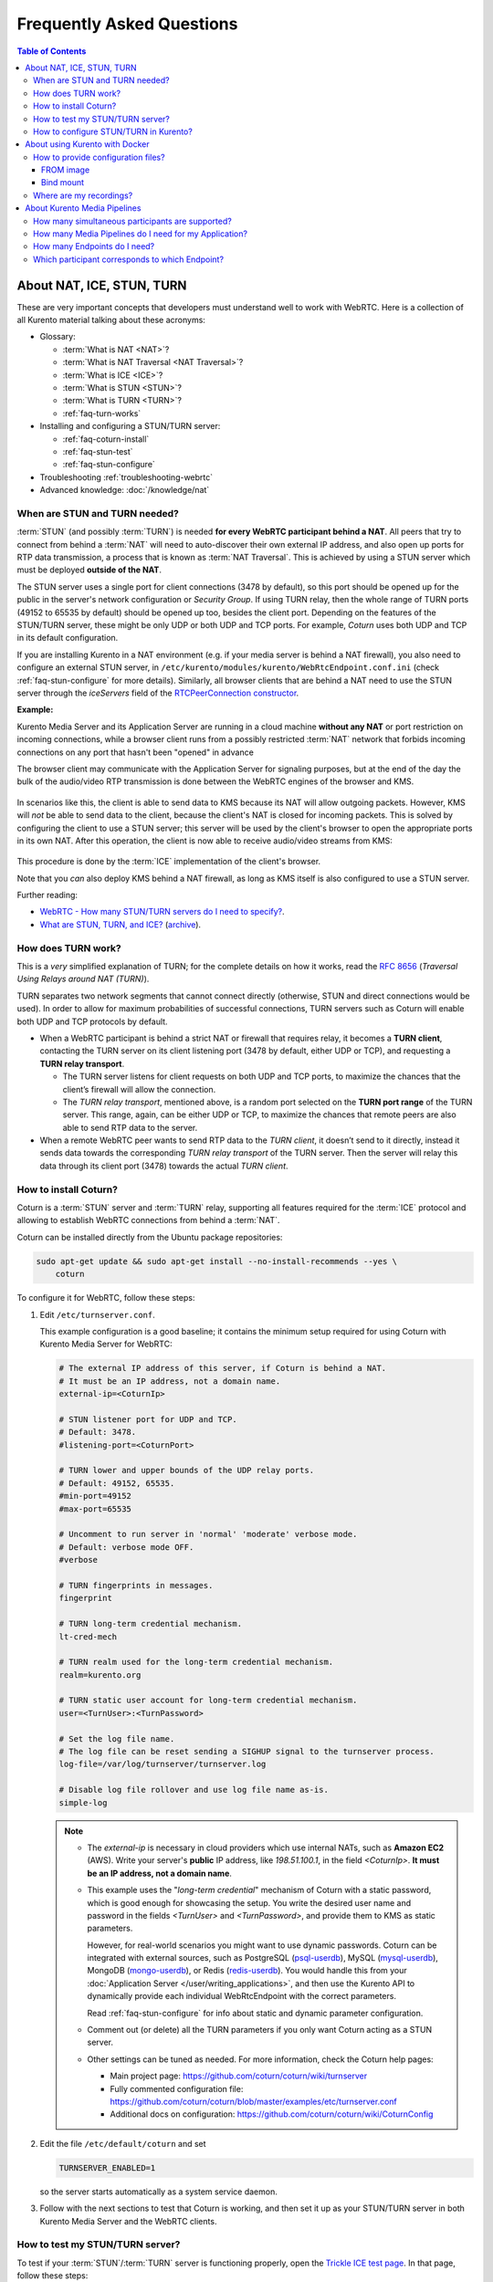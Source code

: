 ==========================
Frequently Asked Questions
==========================

.. contents:: Table of Contents



.. _faq-nat-ice-stun-turn:

About NAT, ICE, STUN, TURN
==========================

These are very important concepts that developers must understand well to work with WebRTC. Here is a collection of all Kurento material talking about these acronyms:

* Glossary:

  - :term:`What is NAT <NAT>`?
  - :term:`What is NAT Traversal <NAT Traversal>`?
  - :term:`What is ICE <ICE>`?
  - :term:`What is STUN <STUN>`?
  - :term:`What is TURN <TURN>`?
  - :ref:`faq-turn-works`

* Installing and configuring a STUN/TURN server:

  - :ref:`faq-coturn-install`
  - :ref:`faq-stun-test`
  - :ref:`faq-stun-configure`

* Troubleshooting :ref:`troubleshooting-webrtc`
* Advanced knowledge: :doc:`/knowledge/nat`



.. _faq-stun-needed:

When are STUN and TURN needed?
------------------------------

:term:`STUN` (and possibly :term:`TURN`) is needed **for every WebRTC participant behind a NAT**. All peers that try to connect from behind a :term:`NAT` will need to auto-discover their own external IP address, and also open up ports for RTP data transmission, a process that is known as :term:`NAT Traversal`. This is achieved by using a STUN server which must be deployed **outside of the NAT**.

The STUN server uses a single port for client connections (3478 by default), so this port should be opened up for the public in the server's network configuration or *Security Group*. If using TURN relay, then the whole range of TURN ports (49152 to 65535 by default) should be opened up too, besides the client port. Depending on the features of the STUN/TURN server, these might be only UDP or both UDP and TCP ports. For example, *Coturn* uses both UDP and TCP in its default configuration.

If you are installing Kurento in a NAT environment (e.g. if your media server is behind a NAT firewall), you also need to configure an external STUN server, in ``/etc/kurento/modules/kurento/WebRtcEndpoint.conf.ini`` (check :ref:`faq-stun-configure` for more details). Similarly, all browser clients that are behind a NAT need to use the STUN server through the *iceServers* field of the `RTCPeerConnection constructor <https://developer.mozilla.org/en-US/docs/Web/API/RTCPeerConnection/RTCPeerConnection>`__.

**Example:**

Kurento Media Server and its Application Server are running in a cloud machine **without any NAT** or port restriction on incoming connections, while a browser client runs from a possibly restricted :term:`NAT` network that forbids incoming connections on any port that hasn't been "opened" in advance

The browser client may communicate with the Application Server for signaling purposes, but at the end of the day the bulk of the audio/video RTP transmission is done between the WebRTC engines of the browser and KMS.

.. figure:: /images/faq-stun-1.png
   :align:  center
   :alt:    NAT client without STUN

In scenarios like this, the client is able to send data to KMS because its NAT will allow outgoing packets. However, KMS will *not* be able to send data to the client, because the client's NAT is closed for incoming packets. This is solved by configuring the client to use a STUN server; this server will be used by the client's browser to open the appropriate ports in its own NAT. After this operation, the client is now able to receive audio/video streams from KMS:

.. figure:: /images/faq-stun-2.png
   :align:  center
   :alt:    NAT client with STUN

This procedure is done by the :term:`ICE` implementation of the client's browser.

Note that you *can* also deploy KMS behind a NAT firewall, as long as KMS itself is also configured to use a STUN server.

Further reading:

* `WebRTC - How many STUN/TURN servers do I need to specify? <https://stackoverflow.com/questions/23292520/webrtc-how-many-stun-turn-servers-do-i-need-to-specify/23307588#23307588>`__.
* `What are STUN, TURN, and ICE? <https://www.twilio.com/docs/stun-turn/faq#faq-what-is-nat>`__ (`archive <https://web.archive.org/web/20181009181338/https://www.twilio.com/docs/stun-turn/faq>`__).



.. _faq-turn-works:

How does TURN work?
-------------------

This is a *very* simplified explanation of TURN; for the complete details on how it works, read the :rfc:`8656` (*Traversal Using Relays around NAT (TURN)*).

TURN separates two network segments that cannot connect directly (otherwise, STUN and direct connections would be used). In order to allow for maximum probabilities of successful connections, TURN servers such as Coturn will enable both UDP and TCP protocols by default.

* When a WebRTC participant is behind a strict NAT or firewall that requires relay, it becomes a **TURN client**, contacting the TURN server on its client listening port (3478 by default, either UDP or TCP), and requesting a **TURN relay transport**.

  - The TURN server listens for client requests on both UDP and TCP ports, to maximize the chances that the client’s firewall will allow the connection.

  - The *TURN relay transport*, mentioned above, is a random port selected on the **TURN port range** of the TURN server. This range, again, can be either UDP or TCP, to maximize the chances that remote peers are also able to send RTP data to the server.

* When a remote WebRTC peer wants to send RTP data to the *TURN client*, it doesn’t send to it directly, instead it sends data towards the corresponding *TURN relay transport* of the TURN server. Then the server will relay this data through its client port (3478) towards the actual *TURN client*.



.. _faq-coturn-install:

How to install Coturn?
----------------------

Coturn is a :term:`STUN` server and :term:`TURN` relay, supporting all features required for the :term:`ICE` protocol and allowing to establish WebRTC connections from behind a :term:`NAT`.

Coturn can be installed directly from the Ubuntu package repositories:

.. code-block:: shell

   sudo apt-get update && sudo apt-get install --no-install-recommends --yes \
       coturn

To configure it for WebRTC, follow these steps:

1. Edit ``/etc/turnserver.conf``.

   This example configuration is a good baseline; it contains the minimum setup required for using Coturn with Kurento Media Server for WebRTC:

   .. code-block:: text

      # The external IP address of this server, if Coturn is behind a NAT.
      # It must be an IP address, not a domain name.
      external-ip=<CoturnIp>

      # STUN listener port for UDP and TCP.
      # Default: 3478.
      #listening-port=<CoturnPort>

      # TURN lower and upper bounds of the UDP relay ports.
      # Default: 49152, 65535.
      #min-port=49152
      #max-port=65535

      # Uncomment to run server in 'normal' 'moderate' verbose mode.
      # Default: verbose mode OFF.
      #verbose

      # TURN fingerprints in messages.
      fingerprint

      # TURN long-term credential mechanism.
      lt-cred-mech

      # TURN realm used for the long-term credential mechanism.
      realm=kurento.org

      # TURN static user account for long-term credential mechanism.
      user=<TurnUser>:<TurnPassword>

      # Set the log file name.
      # The log file can be reset sending a SIGHUP signal to the turnserver process.
      log-file=/var/log/turnserver/turnserver.log

      # Disable log file rollover and use log file name as-is.
      simple-log

   .. note::

      * The *external-ip* is necessary in cloud providers which use internal NATs, such as **Amazon EC2** (AWS). Write your server's **public** IP address, like *198.51.100.1*, in the field *<CoturnIp>*. **It must be an IP address, not a domain name**.

      * This example uses the "*long-term credential*" mechanism of Coturn with a static password, which is good enough for showcasing the setup. You write the desired user name and password in the fields *<TurnUser>* and *<TurnPassword>*, and provide them to KMS as static parameters.

        However, for real-world scenarios you might want to use dynamic passwords. Coturn can be integrated with external sources, such as PostgreSQL (`psql-userdb <https://github.com/coturn/coturn/blob/ae2ee1f4e4f4f4119425e3d890a7f6ca44b57d0b/examples/etc/turnserver.conf#L299>`__), MySQL (`mysql-userdb <https://github.com/coturn/coturn/blob/ae2ee1f4e4f4f4119425e3d890a7f6ca44b57d0b/examples/etc/turnserver.conf#L313>`__), MongoDB (`mongo-userdb <https://github.com/coturn/coturn/blob/ae2ee1f4e4f4f4119425e3d890a7f6ca44b57d0b/examples/etc/turnserver.conf#L331>`__), or Redis (`redis-userdb <https://github.com/coturn/coturn/blob/ae2ee1f4e4f4f4119425e3d890a7f6ca44b57d0b/examples/etc/turnserver.conf#L339>`__). You would handle this from your :doc:`Application Server </user/writing_applications>`, and then use the Kurento API to dynamically provide each individual WebRtcEndpoint with the correct parameters.

        Read :ref:`faq-stun-configure` for info about static and dynamic parameter configuration.

      * Comment out (or delete) all the TURN parameters if you only want Coturn acting as a STUN server.

      * Other settings can be tuned as needed. For more information, check the Coturn help pages:

        - Main project page: https://github.com/coturn/coturn/wiki/turnserver
        - Fully commented configuration file: https://github.com/coturn/coturn/blob/master/examples/etc/turnserver.conf
        - Additional docs on configuration: https://github.com/coturn/coturn/wiki/CoturnConfig

2. Edit the file ``/etc/default/coturn`` and set

   .. code-block:: shell

      TURNSERVER_ENABLED=1

   so the server starts automatically as a system service daemon.

3. Follow with the next sections to test that Coturn is working, and then set it up as your STUN/TURN server in both Kurento Media Server and the WebRTC clients.



.. _faq-stun-test:

How to test my STUN/TURN server?
--------------------------------

To test if your :term:`STUN`/:term:`TURN` server is functioning properly, open the `Trickle ICE test page <https://webrtc.github.io/samples/src/content/peerconnection/trickle-ice/>`__. In that page, follow these steps:

1. Remove any server that might be filled in already by default.

2. Fill in your STUN/TURN server details.

   - To only test STUN (TURN relay will not be tested):

     .. code-block:: text

        stun:<StunServerIp>:<StunServerPort>

   - To test both STUN and TURN:

     .. code-block:: text

        turn:<TurnServerIp>:<TurnServerPort>

     ... and also fill in the *TURN username* and *TURN password*.

3. Click on *Add Server*. You should have only **one entry** in the list, with your server details.

4. Click on *Gather candidates*. **Verify** that you get candidates of type *srflx* if you are testing STUN. Likewise, you should get candidates of type *srflx* *and* type *relay* if you are testing TURN.

   If you are missing any of the expected candidate types, *your STUN/TURN server is not working well* and WebRTC will fail. Check your server configuration, and your cloud provider's network settings.



.. _faq-stun-configure:

How to configure STUN/TURN in Kurento?
--------------------------------------

To configure a :term:`STUN` server or :term:`TURN` relay with Kurento Media Server, you may use either of two methods:

* **Static config**. If the STUN or TURN parameters are well know and will not change over time, write them into the file ``/etc/kurento/modules/kurento/WebRtcEndpoint.conf.ini``.

  To only use STUN server (TURN relay will not be used):

  .. code-block:: text

     stunServerAddress=<StunServerIp>
     stunServerPort=<StunServerPort>

  *<StunServerIp>* should be the public IP address of the STUN server. **It must be an IP address, not a domain name**. For example:

  .. code-block:: text

     stunServerAddress=198.51.100.1
     stunServerPort=3478

  To use both STUN server and TURN relay:

  .. code-block:: text

     turnURL=<TurnUser>:<TurnPassword>@<TurnServerIp>:<TurnServerPort>

  *<TurnServerIp>* should be the public IP address of the TURN relay. **It must be an IP address, not a domain name**. For example:

  .. code-block:: text

     turnURL=myuser:mypassword@198.51.100.1:3478

* **Dynamic config**. If the STUN or TURN parameters are not known beforehand (for example, if your TURN credentials are dynamically generated during run-time), use the Kurento API methods to set them.

  To only use STUN server (TURN relay will not be used):

  .. code-block:: text

     webRtcEndpoint.setStunServerAddress("<StunServerIp>");
     webRtcEndpoint.setStunServerPort(<StunServerPort>);

  To use both STUN server and TURN relay:

  .. code-block:: text

     webRtcEndpoint.setTurnUrl("<TurnUser>:<TurnPassword>@<TurnServerIp>:<TurnServerPort>");

  Client API:

  * Java: `setStunServerAddress <../_static/client-javadoc/org/kurento/client/WebRtcEndpoint.html#setStunServerAddress-java.lang.String->`__, `setStunServerPort <../_static/client-javadoc/org/kurento/client/WebRtcEndpoint.html#setStunServerPort-int->`__, `setTurnUrl <../_static/client-javadoc/org/kurento/client/WebRtcEndpoint.html#setTurnUrl-java.lang.String->`__.
  * JavaScript: `setStunServerAddress <../_static/client-jsdoc/module-elements.WebRtcEndpoint.html#setTurnUrl>`__.

.. note::

   **You don't need to configure both STUN and TURN**, because TURN already includes STUN functionality.

The following ports should be open in the firewall or your cloud provider *Security Group*:

- **<CoturnPort>** (Default: 3478) UDP & TCP, unless you disable either UDP or TCP in Coturn (for example, with ``no-tcp``).
- **49152 to 65535** UDP & TCP: As per :rfc:`8656`, this port range will be used by a TURN relay to exchange media by default. These ports can be changed using Coturn's ``min-port`` and ``max-port`` settings. Again, you can disable using either TCP or UDP for the relay port range (for example, with ``no-tcp-relay``).

.. note::

   **Port ranges do NOT need to match between Coturn and Kurento Media Server**.

   If you happen to deploy both Coturn and KMS in the same machine, we recommend that their port ranges do not overlap.

When you are done, (re)start both Coturn and Kurento servers:

.. code-block:: shell

   sudo service coturn restart
   sudo service kurento-media-server restart



.. _faq-docker:

About using Kurento with Docker
===============================

Docker is the recommended method of deploying Kurento Media Server, because it makes it easy to bundle all of the different modules and dependencies into a single, manageable unit. This makes installation and upgrades a trivial operation. However, due to the nature of containers, it also makes configuration slightly more inconvenient, so in this section we'll provide a heads up in Docker concepts that could be very useful for users of `Kurento Docker images <https://hub.docker.com/r/kurento/kurento-media-server>`__.



How to provide configuration files?
-----------------------------------

To edit the configuration files that Kurento will use from within a Docker container, the first thing you'll need are the actual files; run these commands to get the default ones from a temporary container:

.. code-block:: shell

   CONTAINER="$(docker create kurento/kurento-media-server:latest)"
   docker cp "$CONTAINER":/etc/kurento/. ./etc-kurento
   docker rm "$CONTAINER"

After editing these files as needed, provide them to newly created Kurento Docker containers, with any of the mechanisms offered by Docker. Here we show examples for two of them:



FROM image
~~~~~~~~~~

Creating a custom Docker image is a good choice for changing Kurento configuration files when you don't have direct control of the host environment. The `FROM <https://docs.docker.com/engine/reference/builder/#from>`__ feature of *Dockerfiles* can be used to derive directly from the official `Kurento Docker image <https://hub.docker.com/r/kurento/kurento-media-server>`__ and create your own fully customized image.

A ``Dockerfile`` such as this one would be a good enough starting point:

.. code-block:: docker

   FROM kurento/kurento-media-server:latest
   COPY etc-kurento/* /etc/kurento/

Now, build the new image:

.. code-block:: shell-session

   $ docker build --tag kms-with-my-config:latest .
   Step 1/2 : FROM kurento/kurento-media-server:latest
   Step 2/2 : COPY etc-kurento/* /etc/kurento/
   Successfully built 3d2bedb31a9d
   Successfully tagged kms-with-my-config:latest

And use the new image "*kms-with-my-config:latest*" in place of the original one.



Bind mount
~~~~~~~~~~

A `bind-mount <https://docs.docker.com/storage/bind-mounts/>`__ will replace the default set of config files inside the official Kurento Docker image, with the ones you provide from the host filesystem. This method can be used if you are in control of the host system:

.. code-block:: shell

   docker run -d --name kms --network host \
       --mount type=bind,src="$PWD/etc-kurento",dst=/etc/kurento \
       kurento/kurento-media-server:latest

The equivalent definition for Docker Compose would look like this:

.. code-block:: yaml

   version: "3.8"
   services:
     kms:
       image: kurento/kurento-media-server:latest
       network_mode: host
       volumes:
         - type: bind
           source: ./etc-kurento
           target: /etc/kurento



Where are my recordings?
------------------------

A frequent question, by users who are new to Docker, is where the *RecorderEndpoint* files are being stored, because they don't show up anywhere in the host file system. The answer is that KMS is recording files *inside the container's local storage*, in the path defined by the *RecorderEndpoint* constructor (`Java <../_static/client-jsdoc/module-elements.RecorderEndpoint.html#.constructorParams>`__).

In general, running a Docker container **won't modify your host system** and **won't create new files** in it, at least by default. This is an integral part of how Docker containers work. To get those files out, you should use the mechanisms that Docker offers, like for example a `bind-mount <https://docs.docker.com/storage/bind-mounts/>`__ to the recording path.



About Kurento Media Pipelines
=============================

These questions relate to the concept of :term:`Media Pipeline` in Kurento, touching topics about architecture or performance.



How many simultaneous participants are supported?
-------------------------------------------------

This depends entirely on the performance of the machine where Kurento Media Server is running. The best thing you can do is performing an actual load test under your particular conditions.

The folks working on `OpenVidu <https://openvidu.io/>`__ (a WebRTC platform based on Kurento) conducted a study that you might find interesting:

* `OpenVidu load testing: a systematic study of OpenVidu platform performance <https://medium.com/@openvidu/openvidu-load-testing-a-systematic-study-of-openvidu-platform-performance-b1aa3c475ba9>`__.



How many Media Pipelines do I need for my Application?
------------------------------------------------------

A Pipeline is a top-level container that handles every resource that should be able to achieve any kind of interaction with each other. A :term:`Media Element` can only communicate when they are part of the same Pipeline. Different Pipelines in the server are independent and isolated, so they do not share audio, video, data or events.

99% times, this translates to using 1 Pipeline object for each "room"-like videoconference. It doesn't matter if there is 1 single presenter and N viewers ("one-to-many"), or if there are N participants Skype-style ("many-to-many"), all of them are managed by the same Pipeline. So, most actual real-world applications would only ever create 1 Pipeline, because that's good enough for most needs.

A good heuristic is that you will need one Pipeline per each set of communicating partners in a channel, and one Endpoint in this Pipeline per audio/video streams exchanged with a participant.



How many Endpoints do I need?
-----------------------------

Your application will need to create at least one Endpoint for each media stream flowing to (or from) each participant. You might actually need more, if the streams are to be recorded or if streams are being duplicated for other purposes.



Which participant corresponds to which Endpoint?
------------------------------------------------

The Kurento API offers no way to get application-level semantic attributes stored in a Media Element. However, the application developer can maintain a HashMap or equivalent data structure, storing the Endpoint identifiers (which are plain strings) to whatever application information is desired, such as the names of the participants.
